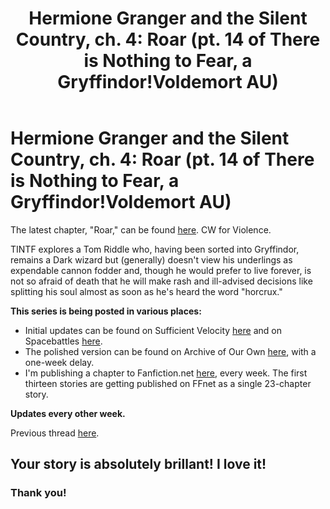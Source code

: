 #+TITLE: Hermione Granger and the Silent Country, ch. 4: Roar (pt. 14 of There is Nothing to Fear, a Gryffindor!Voldemort AU)

* Hermione Granger and the Silent Country, ch. 4: Roar (pt. 14 of There is Nothing to Fear, a Gryffindor!Voldemort AU)
:PROPERTIES:
:Author: callmesalticidae
:Score: 16
:DateUnix: 1608837570.0
:DateShort: 2020-Dec-24
:FlairText: Self-Promotion
:END:
The latest chapter, "Roar," can be found [[https://archiveofourown.org/works/27111157/chapters/69330477][here]]. CW for Violence.

TINTF explores a Tom Riddle who, having been sorted into Gryffindor, remains a Dark wizard but (generally) doesn't view his underlings as expendable cannon fodder and, though he would prefer to live forever, is not so afraid of death that he will make rash and ill-advised decisions like splitting his soul almost as soon as he's heard the word "horcrux."

*This series is being posted in various places:*

- Initial updates can be found on Sufficient Velocity [[https://forums.sufficientvelocity.com/threads/there-is-nothing-to-fear-harry-potter-au-gryffindor-voldemort.49249/][here]] and on Spacebattles [[https://forums.spacebattles.com/threads/there-is-nothing-to-fear-harry-potter-au-gryffindor-voldemort.667057/][here]].
- The polished version can be found on Archive of Our Own [[https://archiveofourown.org/series/1087368][here]], with a one-week delay.
- I'm publishing a chapter to Fanfiction.net [[https://www.fanfiction.net/s/13715432/1/There-is-Nothing-to-Fear][here]], every week. The first thirteen stories are getting published on FFnet as a single 23-chapter story.

*Updates every other week.*

Previous thread [[https://old.reddit.com/r/HPfanfiction/comments/kamowe/hermione_granger_and_the_silent_country_ch_3_a/][here]].


** Your story is absolutely brillant! I love it!
:PROPERTIES:
:Author: threadocheese
:Score: 6
:DateUnix: 1608846516.0
:DateShort: 2020-Dec-25
:END:

*** Thank you!
:PROPERTIES:
:Author: callmesalticidae
:Score: 1
:DateUnix: 1610044635.0
:DateShort: 2021-Jan-07
:END:
